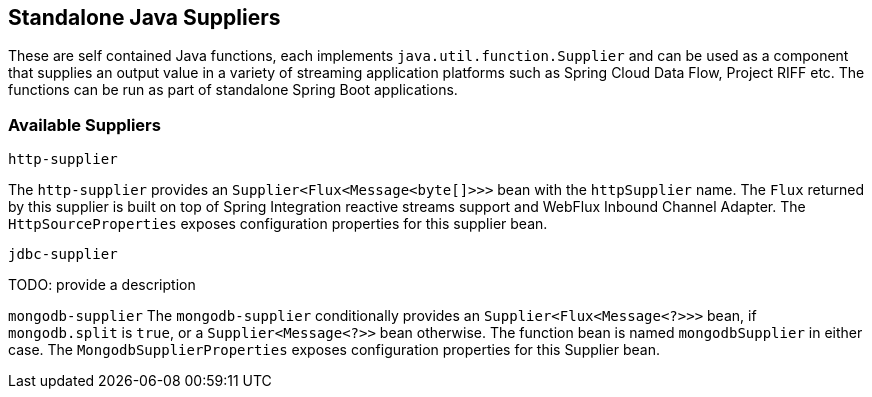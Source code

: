== Standalone Java Suppliers

These are self contained Java functions, each implements `java.util.function.Supplier` and can be used as a component that supplies an output value in a variety of streaming application platforms such as Spring Cloud Data Flow, Project RIFF etc.
The functions can be run as part of standalone Spring Boot applications.

=== Available Suppliers

`http-supplier`

The `http-supplier` provides an `Supplier<Flux<Message<byte[]>>>` bean with the `httpSupplier` name.
The `Flux` returned by this supplier is built on top of Spring Integration reactive streams support and WebFlux Inbound Channel Adapter.
The `HttpSourceProperties` exposes configuration properties for this supplier bean.

`jdbc-supplier`

TODO: provide a description

`mongodb-supplier`
The `mongodb-supplier` conditionally provides an `Supplier<Flux<Message<?>>>` bean, if `mongodb.split` is `true`, or a `Supplier<Message<?>>` bean otherwise.
The function bean is named `mongodbSupplier` in either case.
The `MongodbSupplierProperties` exposes configuration properties for this Supplier bean.

